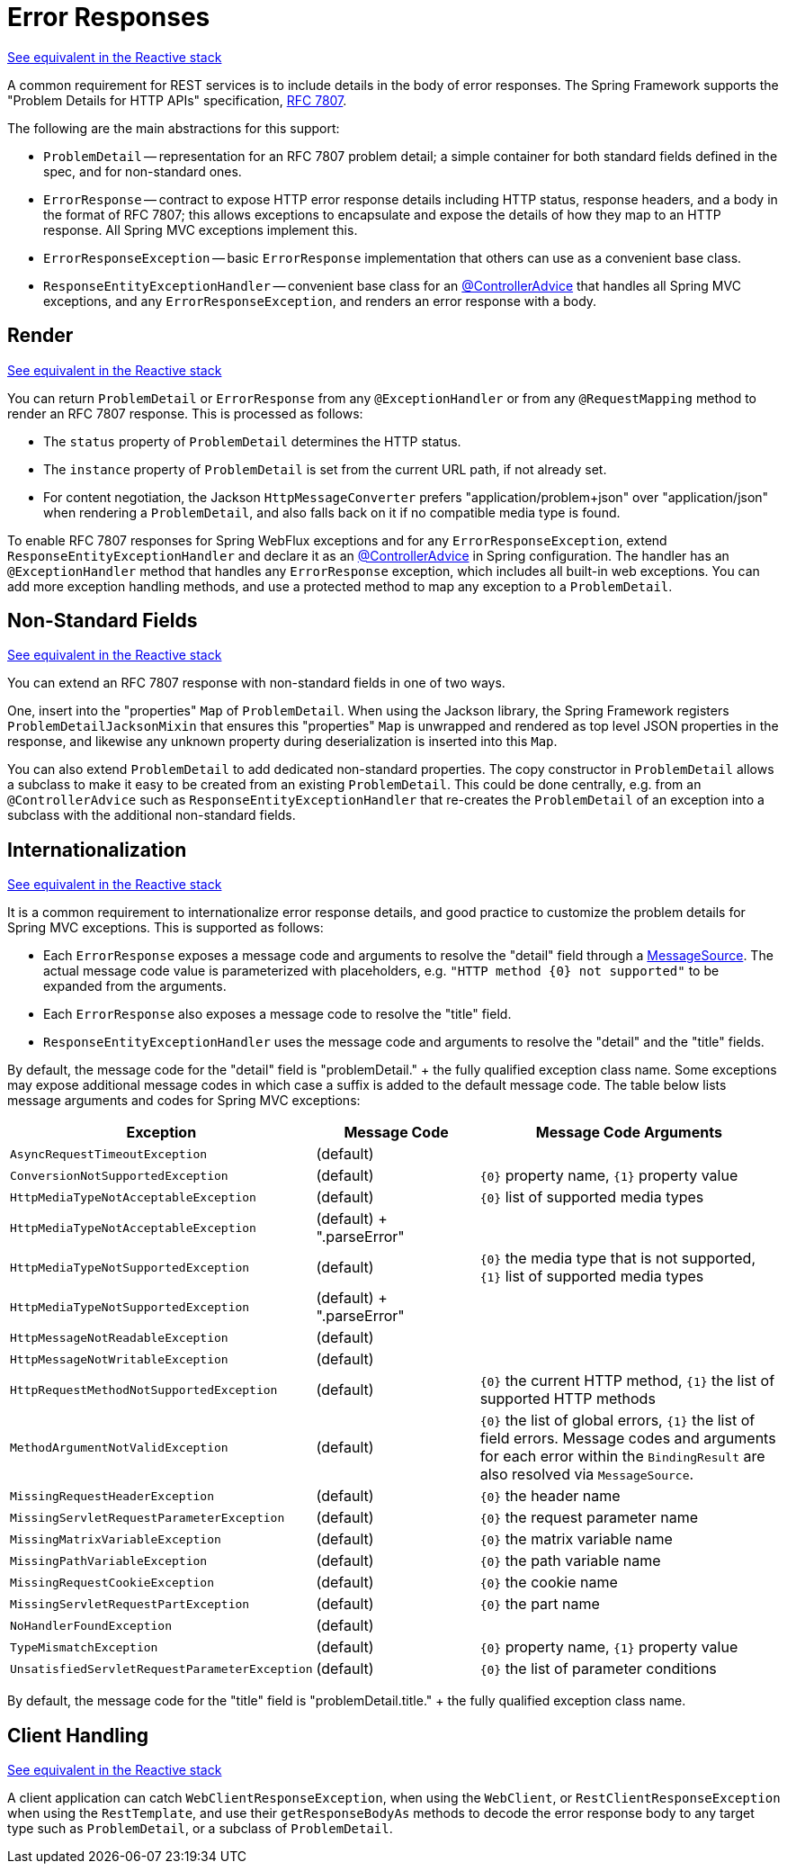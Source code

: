 [[mvc-ann-rest-exceptions]]
= Error Responses

[.small]#xref:web/webflux/ann-rest-exceptions.adoc[See equivalent in the Reactive stack]#

A common requirement for REST services is to include details in the body of error
responses. The Spring Framework supports the "Problem Details for HTTP APIs"
specification, https://www.rfc-editor.org/rfc/rfc7807.html[RFC 7807].

The following are the main abstractions for this support:

- `ProblemDetail` -- representation for an RFC 7807 problem detail; a simple container
for both standard fields defined in the spec, and for non-standard ones.
- `ErrorResponse` -- contract to expose HTTP error response details including HTTP
status, response headers, and a body in the format of RFC 7807; this allows exceptions to
encapsulate and expose the details of how they map to an HTTP response. All Spring MVC
exceptions implement this.
- `ErrorResponseException` -- basic `ErrorResponse` implementation that others
can use as a convenient base class.
- `ResponseEntityExceptionHandler` -- convenient base class for an
xref:web/webmvc/mvc-controller/ann-advice.adoc[@ControllerAdvice] that handles all Spring MVC exceptions,
and any `ErrorResponseException`, and renders an error response with a body.



[[mvc-ann-rest-exceptions-render]]
== Render
[.small]#xref:web/webflux/ann-rest-exceptions.adoc#webflux-ann-rest-exceptions-render[See equivalent in the Reactive stack]#

You can return `ProblemDetail` or `ErrorResponse` from any `@ExceptionHandler` or from
any `@RequestMapping` method to render an RFC 7807 response. This is processed as follows:

- The `status` property of `ProblemDetail` determines the HTTP status.
- The `instance` property of `ProblemDetail` is set from the current URL path, if not
already set.
- For content negotiation, the Jackson `HttpMessageConverter` prefers
"application/problem+json" over "application/json" when rendering a `ProblemDetail`,
and also falls back on it if no compatible media type is found.

To enable RFC 7807 responses for Spring WebFlux exceptions and for any
`ErrorResponseException`, extend `ResponseEntityExceptionHandler` and declare it as an
xref:web/webmvc/mvc-controller/ann-advice.adoc[@ControllerAdvice] in Spring configuration. The handler
has an `@ExceptionHandler` method that handles any `ErrorResponse` exception, which
includes all built-in web exceptions. You can add more exception handling methods, and
use a protected method to map any exception to a `ProblemDetail`.



[[mvc-ann-rest-exceptions-non-standard]]
== Non-Standard Fields
[.small]#xref:web/webflux/ann-rest-exceptions.adoc#webflux-ann-rest-exceptions-non-standard[See equivalent in the Reactive stack]#

You can extend an RFC 7807 response with non-standard fields in one of two ways.

One, insert into the "properties" `Map` of `ProblemDetail`. When using the Jackson
library, the Spring Framework registers `ProblemDetailJacksonMixin` that ensures this
"properties" `Map` is unwrapped and rendered as top level JSON properties in the
response, and likewise any unknown property during deserialization is inserted into
this `Map`.

You can also extend `ProblemDetail` to add dedicated non-standard properties.
The copy constructor in `ProblemDetail` allows a subclass to make it easy to be created
from an existing `ProblemDetail`. This could be done centrally, e.g. from an
`@ControllerAdvice` such as `ResponseEntityExceptionHandler` that re-creates the
`ProblemDetail` of an exception into a subclass with the additional non-standard fields.



[[mvc-ann-rest-exceptions-i18n]]
== Internationalization
[.small]#xref:web/webflux/ann-rest-exceptions.adoc#webflux-ann-rest-exceptions-i18n[See equivalent in the Reactive stack]#

It is a common requirement to internationalize error response details, and good practice
to customize the problem details for Spring MVC exceptions. This is supported as follows:

- Each `ErrorResponse` exposes a message code and arguments to resolve the "detail" field
through a xref:core/beans/context-introduction.adoc#context-functionality-messagesource[MessageSource].
The actual message code value is parameterized with placeholders, e.g.
`"HTTP method {0} not supported"` to be expanded from the arguments.
- Each `ErrorResponse` also exposes a message code to resolve the "title" field.
- `ResponseEntityExceptionHandler` uses the message code and arguments to resolve the
"detail" and the "title" fields.

By default, the message code for the "detail" field is "problemDetail." + the fully
qualified exception class name. Some exceptions may expose additional message codes in
which case a suffix is added to the default message code. The table below lists message
arguments and codes for Spring MVC exceptions:

[[mvc-ann-rest-exceptions-codes]]
[cols="1,1,2", options="header"]
|===
| Exception | Message Code | Message Code Arguments

| `AsyncRequestTimeoutException`
| (default)
|

| `ConversionNotSupportedException`
| (default)
| `{0}` property name, `{1}` property value

| `HttpMediaTypeNotAcceptableException`
| (default)
| `{0}` list of supported media types

| `HttpMediaTypeNotAcceptableException`
| (default) + ".parseError"
|

| `HttpMediaTypeNotSupportedException`
| (default)
| `{0}` the media type that is not supported, `{1}` list of supported media types

| `HttpMediaTypeNotSupportedException`
| (default) + ".parseError"
|

| `HttpMessageNotReadableException`
| (default)
|

| `HttpMessageNotWritableException`
| (default)
|

| `HttpRequestMethodNotSupportedException`
| (default)
| `{0}` the current HTTP method, `{1}` the list of supported HTTP methods

| `MethodArgumentNotValidException`
| (default)
| `{0}` the list of global errors, `{1}` the list of field errors.
  Message codes and arguments for each error within the `BindingResult` are also resolved
  via `MessageSource`.

| `MissingRequestHeaderException`
| (default)
| `{0}` the header name

| `MissingServletRequestParameterException`
| (default)
| `{0}` the request parameter name

| `MissingMatrixVariableException`
| (default)
| `{0}` the matrix variable name

| `MissingPathVariableException`
| (default)
| `{0}` the path variable name

| `MissingRequestCookieException`
| (default)
| `{0}` the cookie name

| `MissingServletRequestPartException`
| (default)
| `{0}` the part name

| `NoHandlerFoundException`
| (default)
|

| `TypeMismatchException`
| (default)
| `{0}` property name, `{1}` property value

| `UnsatisfiedServletRequestParameterException`
| (default)
| `{0}` the list of parameter conditions

|===

By default, the message code for the "title" field is "problemDetail.title." + the fully
qualified exception class name.



[[mvc-ann-rest-exceptions-client]]
== Client Handling
[.small]#xref:web/webflux/ann-rest-exceptions.adoc#webflux-ann-rest-exceptions-client[See equivalent in the Reactive stack]#

A client application can catch `WebClientResponseException`, when using the `WebClient`,
or `RestClientResponseException` when using the `RestTemplate`, and use their
`getResponseBodyAs` methods to decode the error response body to any target type such as
`ProblemDetail`, or a subclass of `ProblemDetail`.



